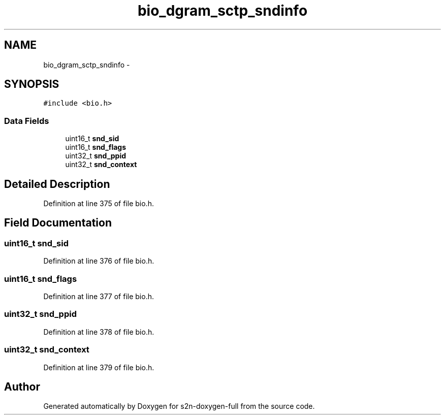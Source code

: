 .TH "bio_dgram_sctp_sndinfo" 3 "Fri Aug 19 2016" "s2n-doxygen-full" \" -*- nroff -*-
.ad l
.nh
.SH NAME
bio_dgram_sctp_sndinfo \- 
.SH SYNOPSIS
.br
.PP
.PP
\fC#include <bio\&.h>\fP
.SS "Data Fields"

.in +1c
.ti -1c
.RI "uint16_t \fBsnd_sid\fP"
.br
.ti -1c
.RI "uint16_t \fBsnd_flags\fP"
.br
.ti -1c
.RI "uint32_t \fBsnd_ppid\fP"
.br
.ti -1c
.RI "uint32_t \fBsnd_context\fP"
.br
.in -1c
.SH "Detailed Description"
.PP 
Definition at line 375 of file bio\&.h\&.
.SH "Field Documentation"
.PP 
.SS "uint16_t snd_sid"

.PP
Definition at line 376 of file bio\&.h\&.
.SS "uint16_t snd_flags"

.PP
Definition at line 377 of file bio\&.h\&.
.SS "uint32_t snd_ppid"

.PP
Definition at line 378 of file bio\&.h\&.
.SS "uint32_t snd_context"

.PP
Definition at line 379 of file bio\&.h\&.

.SH "Author"
.PP 
Generated automatically by Doxygen for s2n-doxygen-full from the source code\&.
